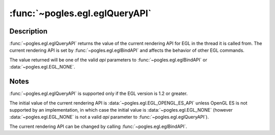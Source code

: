 :func:`~pogles.egl.eglQueryAPI`
===============================

.. function:: pogles.egl.eglQueryAPI() -> api

    Query the current rendering API.

    :raises: :exc:`~pogles.egl.EGLException`
    :return: The API.


Description
-----------

:func:`~pogles.egl.eglQueryAPI` returns the value of the current rendering API
for EGL in the thread it is called from.  The current rendering API is set by
:func:`~pogles.egl.eglBindAPI` and affects the behavior of other EGL commands.

The value returned will be one of the valid *api* parameters to
:func:`~pogles.egl.eglBindAPI` or :data:`~pogles.egl.EGL_NONE`.


Notes
-----

:func:`~pogles.egl.eglQueryAPI` is supported only if the EGL version is 1.2 or
greater.

The initial value of the current rendering API is
:data:`~pogles.egl.EGL_OPENGL_ES_API` unless OpenGL ES is not supported by an
implementation, in which case the initial value is
:data:`~pogles.egl.EGL_NONE` (however :data:`~pogles.egl.EGL_NONE` is not a
valid *api* parameter to :func:`~pogles.egl.eglQueryAPI`).

The current rendering API can be changed by calling
:func:`~pogles.egl.eglBindAPI`.
